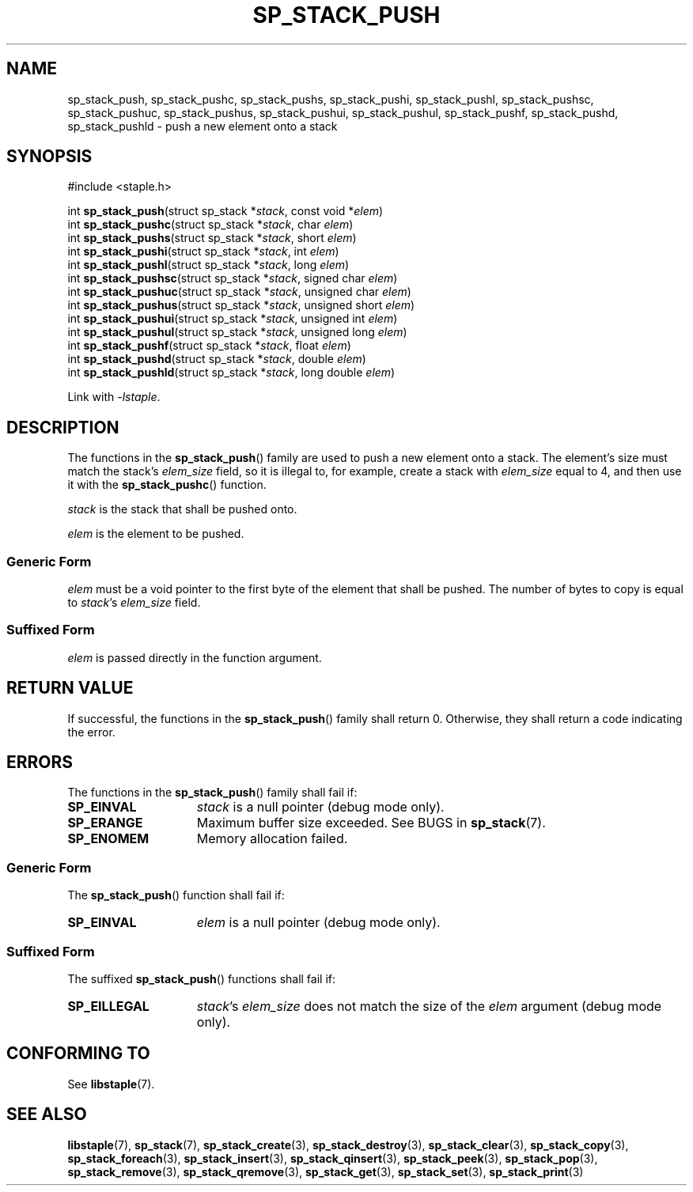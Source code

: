 .TH SP_STACK_PUSH 3 DATE "libstaple-VERSION"
.SH NAME
sp_stack_push, sp_stack_pushc, sp_stack_pushs, sp_stack_pushi,
sp_stack_pushl, sp_stack_pushsc, sp_stack_pushuc, sp_stack_pushus,
sp_stack_pushui, sp_stack_pushul, sp_stack_pushf, sp_stack_pushd,
sp_stack_pushld \- push a new element onto a stack
.SH SYNOPSIS
.ad l
#include <staple.h>
.sp
int
.BR sp_stack_push "(struct sp_stack"
.RI * stack ,
const void
.RI * elem )
.br
int
.BR sp_stack_pushc "(struct sp_stack"
.RI * stack ,
char
.IR elem )
.br
int
.BR sp_stack_pushs "(struct sp_stack"
.RI * stack ,
short
.IR elem )
.br
int
.BR sp_stack_pushi "(struct sp_stack"
.RI * stack ,
int
.IR elem )
.br
int
.BR sp_stack_pushl "(struct sp_stack"
.RI * stack ,
long
.IR elem )
.br
int
.BR sp_stack_pushsc "(struct sp_stack"
.RI * stack ,
signed char
.IR elem )
.br
int
.BR sp_stack_pushuc "(struct sp_stack"
.RI * stack ,
unsigned char
.IR elem )
.br
int
.BR sp_stack_pushus "(struct sp_stack"
.RI * stack ,
unsigned short
.IR elem )
.br
int
.BR sp_stack_pushui "(struct sp_stack"
.RI * stack ,
unsigned int
.IR elem )
.br
int
.BR sp_stack_pushul "(struct sp_stack"
.RI * stack ,
unsigned long
.IR elem )
.br
int
.BR sp_stack_pushf "(struct sp_stack"
.RI * stack ,
float
.IR elem )
.br
int
.BR sp_stack_pushd "(struct sp_stack"
.RI * stack ,
double
.IR elem )
.br
int
.BR sp_stack_pushld "(struct sp_stack"
.RI * stack ,
long double
.IR elem )
.sp
Link with \fI-lstaple\fP.
.ad
.SH DESCRIPTION
The functions in the
.BR sp_stack_push ()
family are used to push a new element onto a stack. The element's size must
match the stack's
.I elem_size
field, so it is illegal to, for example, create a stack with
.I elem_size
equal to 4, and then use it with the
.BR sp_stack_pushc ()
function.
.P
.I stack
is the stack that shall be pushed onto.
.P
.I
elem
is the element to be pushed.
.SS Generic Form
.I elem
must be a void pointer to the first byte of the element that shall be pushed.
The number of bytes to copy is equal to
.IR stack "'s " elem_size
field.
.SS Suffixed Form
.I elem
is passed directly in the function argument.
.SH RETURN VALUE
If successful, the functions in the
.BR sp_stack_push ()
family shall return 0. Otherwise, they shall return a code indicating the
error.
.SH ERRORS
The functions in the
.BR sp_stack_push ()
family shall fail if:
.IP \fBSP_EINVAL\fP 1.5i
.I stack
is a null pointer (debug mode only).
.IP \fBSP_ERANGE\fP 1.5i
Maximum buffer size exceeded. See BUGS in
.BR sp_stack (7).
.IP \fBSP_ENOMEM\fP 1.5i
Memory allocation failed.
.SS Generic Form
The
.BR sp_stack_push ()
function shall fail if:
.IP \fBSP_EINVAL\fP 1.5i
.I elem
is a null pointer (debug mode only).
.SS Suffixed Form
The suffixed
.BR sp_stack_push ()
functions shall fail if:
.IP \fBSP_EILLEGAL\fP 1.5i
.IR stack "'s " elem_size
does not match the size of the
.I elem
argument (debug mode only).
.SH CONFORMING TO
See
.BR libstaple (7).
.SH SEE ALSO
.ad l
.BR libstaple (7),
.BR sp_stack (7),
.BR sp_stack_create (3),
.BR sp_stack_destroy (3),
.BR sp_stack_clear (3),
.BR sp_stack_copy (3),
.BR sp_stack_foreach (3),
.BR sp_stack_insert (3),
.BR sp_stack_qinsert (3),
.BR sp_stack_peek (3),
.BR sp_stack_pop (3),
.BR sp_stack_remove (3),
.BR sp_stack_qremove (3),
.BR sp_stack_get (3),
.BR sp_stack_set (3),
.BR sp_stack_print (3)
